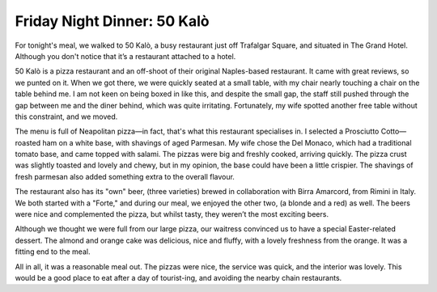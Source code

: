 Friday Night Dinner: 50 Kalò
============================

.. articleMetaData::
   :Where: 7 Northumberland Ave, London WC2N 5BY
   :Date: 2024-04-05 18:30 Europe/London
   :Tags: blog, fnd
   :Short: 50-kalo
   :URL: https://www.50kalo.it/ciro__salvo.php
   :Costs: Food: £40, Drinks: £27
   :Rating: positive
   :Author: Derick Rethans

For tonight's meal, we walked to 50 Kalò, a busy restaurant just off Trafalgar
Square, and situated in The Grand Hotel. Although you don't notice that it’s a
restaurant attached to a hotel.

50 Kalò is a pizza restaurant and an off-shoot of their original Naples-based
restaurant. It came with great reviews, so we punted on it. When we got there,
we were quickly seated at a small table, with my chair nearly touching a chair
on the table behind me. I am not keen on being boxed in like this, and despite
the small gap, the staff still pushed through the gap between me and the diner
behind, which was quite irritating. Fortunately, my wife spotted another free
table without this constraint, and we moved.

The menu is full of Neapolitan pizza—in fact, that's what this restaurant
specialises in. I selected a Prosciutto Cotto—roasted ham on a white base,
with shavings of aged Parmesan. My wife chose the Del Monaco, which had a
traditional tomato base, and came topped with salami. The pizzas were big and
freshly cooked, arriving quickly. The pizza crust was slightly toasted and
lovely and chewy, but in my opinion, the base could have been a little
crispier. The shavings of fresh parmesan also added something extra to the
overall flavour.

The restaurant also has its "own" beer, (three varieties) brewed in
collaboration with Birra Amarcord, from Rimini in Italy. We both started with
a "Forte," and during our meal, we enjoyed the other two, (a blonde and a red)
as well. The beers were nice and complemented the pizza, but whilst tasty,
they weren’t the most exciting beers.

Although we thought we were full from our large pizza, our waitress convinced
us to have a special Easter-related dessert. The almond and orange cake was
delicious, nice and fluffy, with a lovely freshness from the orange. It was a
fitting end to the meal.

All in all, it was a reasonable meal out. The pizzas were nice, the service
was quick, and the interior was lovely. This would be a good place to eat
after a day of tourist-ing, and avoiding the nearby chain restaurants.

.. carousel::
    :name: 50-kalo
    :directory: https://derickrethans-blog-photos.s3.eu-west-2.amazonaws.com/friday-night-dinners/
    :kalo-1: Prosciutto Cotto
	:kalo-2: Del Monaco
	:kalo-3: Almond and Orange tarte
